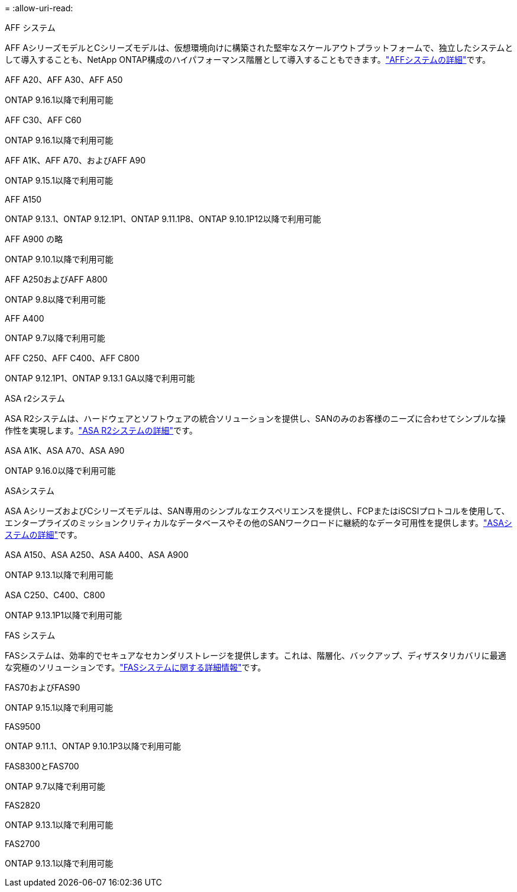 = 
:allow-uri-read: 


[role="tabbed-block"]
====
.AFF システム
--
AFF AシリーズモデルとCシリーズモデルは、仮想環境向けに構築された堅牢なスケールアウトプラットフォームで、独立したシステムとして導入することも、NetApp ONTAP構成のハイパフォーマンス階層として導入することもできます。link:https:://www.netapp.com/data-storage/all-flash-san-storage-array["AFFシステムの詳細"]です。

.AFF A20、AFF A30、AFF A50
ONTAP 9.16.1以降で利用可能

.AFF C30、AFF C60
ONTAP 9.16.1以降で利用可能

.AFF A1K、AFF A70、およびAFF A90
ONTAP 9.15.1以降で利用可能

.AFF A150
ONTAP 9.13.1、ONTAP 9.12.1P1、ONTAP 9.11.1P8、ONTAP 9.10.1P12以降で利用可能

.AFF A900 の略
ONTAP 9.10.1以降で利用可能

.AFF A250およびAFF A800
ONTAP 9.8以降で利用可能

.AFF A400
ONTAP 9.7以降で利用可能

.AFF C250、AFF C400、AFF C800
ONTAP 9.12.1P1、ONTAP 9.13.1 GA以降で利用可能

--
.ASA r2システム
--
ASA R2システムは、ハードウェアとソフトウェアの統合ソリューションを提供し、SANのみのお客様のニーズに合わせてシンプルな操作性を実現します。link:https:://docs.netapp.com/us-en/asa-r2/get-started/learn-about.html["ASA R2システムの詳細"]です。

.ASA A1K、ASA A70、ASA A90
ONTAP 9.16.0以降で利用可能

--
.ASAシステム
--
ASA AシリーズおよびCシリーズモデルは、SAN専用のシンプルなエクスペリエンスを提供し、FCPまたはiSCSIプロトコルを使用して、エンタープライズのミッションクリティカルなデータベースやその他のSANワークロードに継続的なデータ可用性を提供します。link:https:://www.netapp.com/data-storage/all-flash-san-storage-array["ASAシステムの詳細"]です。

.ASA A150、ASA A250、ASA A400、ASA A900
ONTAP 9.13.1以降で利用可能

.ASA C250、C400、C800
ONTAP 9.13.1P1以降で利用可能

--
.FAS システム
--
FASシステムは、効率的でセキュアなセカンダリストレージを提供します。これは、階層化、バックアップ、ディザスタリカバリに最適な究極のソリューションです。link:https:://www.netapp.com/data-storage/fas/["FASシステムに関する詳細情報"]です。

.FAS70およびFAS90
ONTAP 9.15.1以降で利用可能

.FAS9500
ONTAP 9.11.1、ONTAP 9.10.1P3以降で利用可能

.FAS8300とFAS700
ONTAP 9.7以降で利用可能

.FAS2820
ONTAP 9.13.1以降で利用可能

.FAS2700
ONTAP 9.13.1以降で利用可能

--
====
